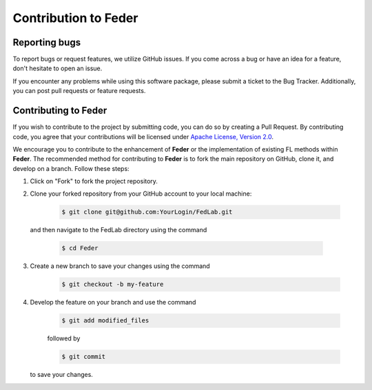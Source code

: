 .. _contribution:

*********************
Contribution to Feder
*********************

Reporting bugs
--------------

To report bugs or request features, we utilize GitHub issues. If you come across a bug or have an idea for a feature, don't hesitate to open an issue.

If you encounter any problems while using this software package, please submit a ticket to the Bug Tracker. Additionally, you can post pull requests or feature requests.

Contributing to Feder
---------------------

If you wish to contribute to the project by submitting code, you can do so by creating a Pull Request. By contributing code, you agree that your contributions will be licensed under `Apache License, Version 2.0 <https://www.apache.org/licenses/LICENSE-2.0.html>`_.

We encourage you to contribute to the enhancement of **Feder** or the implementation of existing FL methods within **Feder**. The recommended method for contributing to **Feder** is to fork the main repository on GitHub, clone it, and develop on a branch. Follow these steps:

1. Click on "Fork" to fork the project repository.
2. Clone your forked repository from your GitHub account to your local machine:
  
    .. code-block:: shell-session
        
        $ git clone git@github.com:YourLogin/FedLab.git

  and then navigate to the FedLab directory using the command
    
    .. code-block:: shell-session
        
        $ cd Feder

3. Create a new branch to save your changes using the command

    .. code-block:: shell-session
        
        $ git checkout -b my-feature
 
4. Develop the feature on your branch and use the command 

    .. code-block:: shell-session
        
        $ git add modified_files
   
    followed by 

    .. code-block:: shell-session
        
        $ git commit 

   to save your changes.